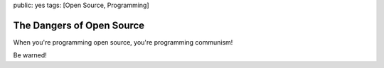 public: yes
tags: [Open Source, Programming]

The Dangers of Open Source
==========================

When you're programming open source, you're programming communism!

.. image:: /static/img/2008/10/1/opensource_communism.jpg
    :alt: A reminder from your friends at Microsoft: When you're programming open source, you're programming communism.
    :height: 475
    :width: 355

Be warned!
